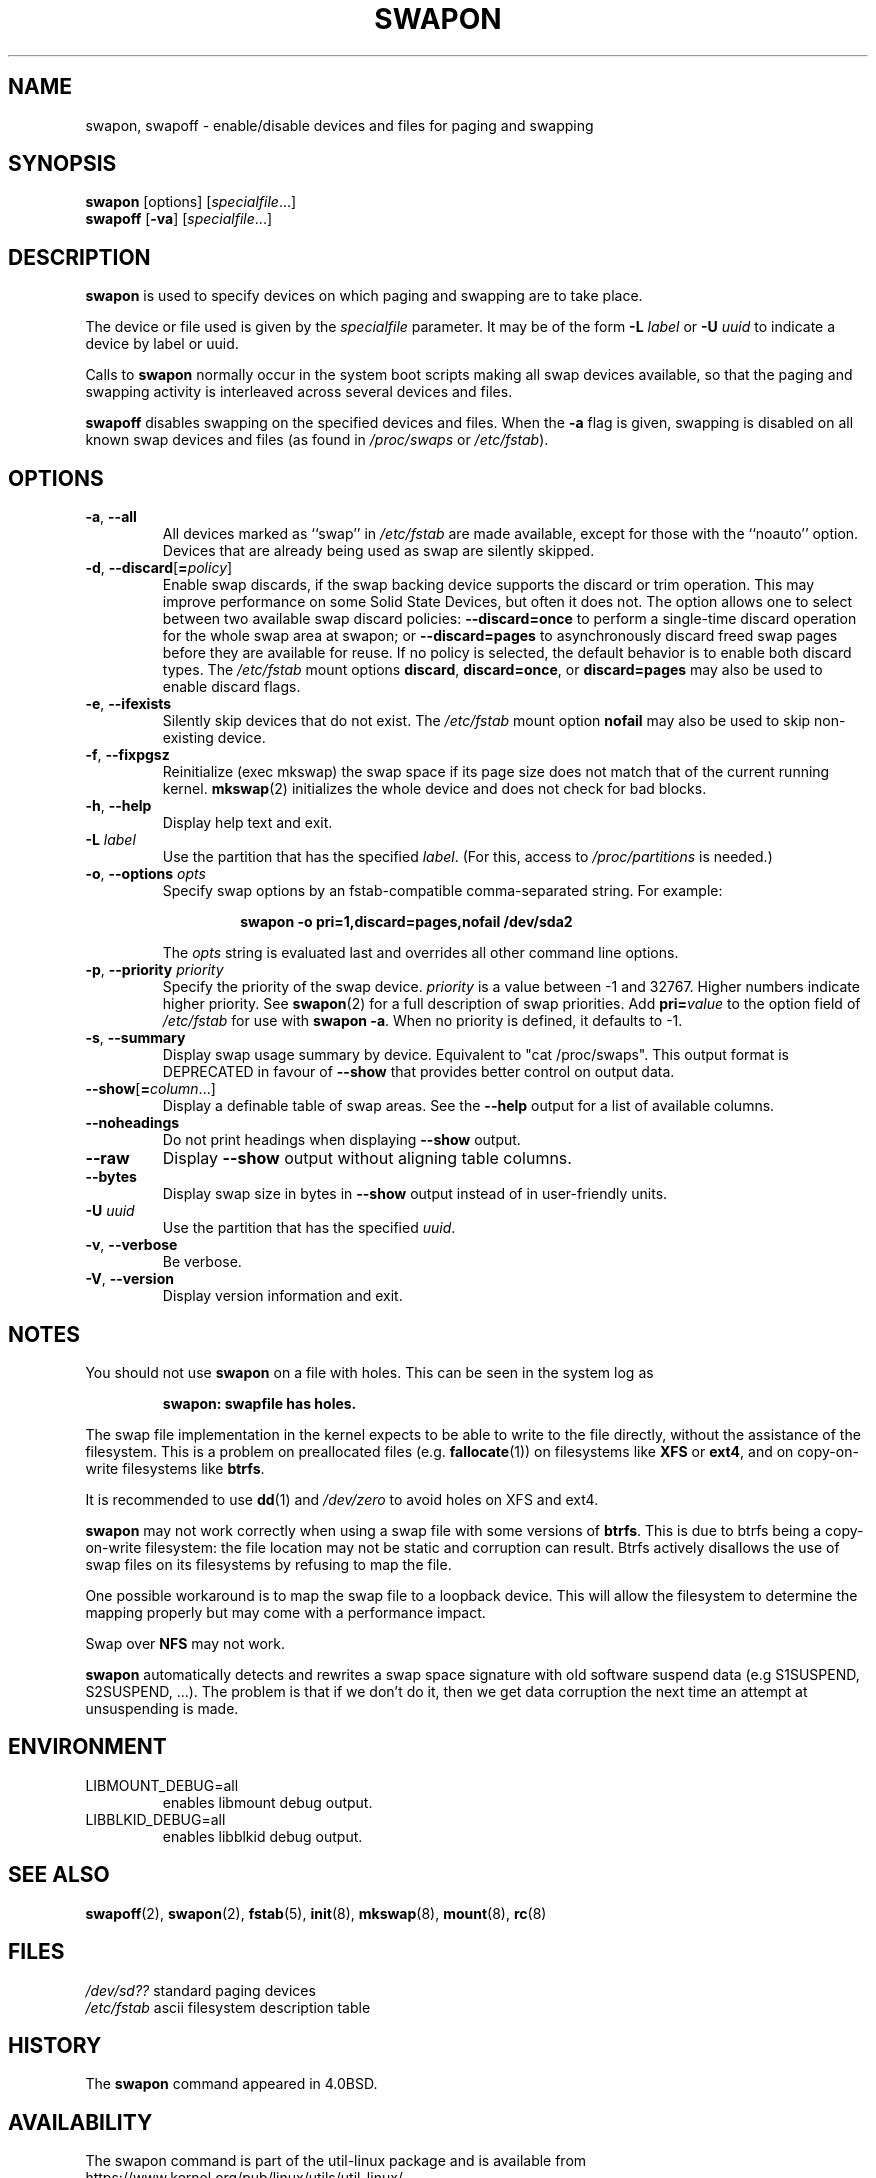 .\" Copyright (c) 1980, 1991 Regents of the University of California.
.\" All rights reserved.
.\"
.\" Redistribution and use in source and binary forms, with or without
.\" modification, are permitted provided that the following conditions
.\" are met:
.\" 1. Redistributions of source code must retain the above copyright
.\"    notice, this list of conditions and the following disclaimer.
.\" 2. Redistributions in binary form must reproduce the above copyright
.\"    notice, this list of conditions and the following disclaimer in the
.\"    documentation and/or other materials provided with the distribution.
.\" 3. All advertising materials mentioning features or use of this software
.\"    must display the following acknowledgement:
.\"	This product includes software developed by the University of
.\"	California, Berkeley and its contributors.
.\" 4. Neither the name of the University nor the names of its contributors
.\"    may be used to endorse or promote products derived from this software
.\"    without specific prior written permission.
.\"
.\" THIS SOFTWARE IS PROVIDED BY THE REGENTS AND CONTRIBUTORS ``AS IS'' AND
.\" ANY EXPRESS OR IMPLIED WARRANTIES, INCLUDING, BUT NOT LIMITED TO, THE
.\" IMPLIED WARRANTIES OF MERCHANTABILITY AND FITNESS FOR A PARTICULAR PURPOSE
.\" ARE DISCLAIMED.  IN NO EVENT SHALL THE REGENTS OR CONTRIBUTORS BE LIABLE
.\" FOR ANY DIRECT, INDIRECT, INCIDENTAL, SPECIAL, EXEMPLARY, OR CONSEQUENTIAL
.\" DAMAGES (INCLUDING, BUT NOT LIMITED TO, PROCUREMENT OF SUBSTITUTE GOODS
.\" OR SERVICES; LOSS OF USE, DATA, OR PROFITS; OR BUSINESS INTERRUPTION)
.\" HOWEVER CAUSED AND ON ANY THEORY OF LIABILITY, WHETHER IN CONTRACT, STRICT
.\" LIABILITY, OR TORT (INCLUDING NEGLIGENCE OR OTHERWISE) ARISING IN ANY WAY
.\" OUT OF THE USE OF THIS SOFTWARE, EVEN IF ADVISED OF THE POSSIBILITY OF
.\" SUCH DAMAGE.
.\"
.\"     @(#)swapon.8	6.3 (Berkeley) 3/16/91
.\"
.TH SWAPON 8 "October 2014" "util-linux" "System Administration"
.SH NAME
swapon, swapoff \- enable/disable devices and files for paging and swapping
.SH SYNOPSIS
.BR swapon
[options]
.RI [ specialfile ...]
.br
.B swapoff
.RB [ \-va ]
.RI [ specialfile ...]
.SH DESCRIPTION
.B swapon
is used to specify devices on which paging and swapping are to take place.

The device or file used is given by the
.I specialfile
parameter.  It may be of the form
.BI \-L " label"
or
.BI \-U " uuid"
to indicate a device by label or uuid.

Calls to
.B swapon
normally occur in the system boot scripts making all swap devices available, so
that the paging and swapping activity is interleaved across several devices and
files.

.B swapoff
disables swapping on the specified devices and files.
When the
.B \-a
flag is given, swapping is disabled on all known swap devices and files
(as found in
.I /proc/swaps
or
.IR /etc/fstab ).

.SH OPTIONS
.TP
.BR \-a , " \-\-all"
All devices marked as ``swap'' in
.I /etc/fstab
are made available, except for those with the ``noauto'' option.
Devices that are already being used as swap are silently skipped.
.TP
.BR \-d , " \-\-discard" [ =\fIpolicy\fR]
Enable swap discards, if the swap backing device supports the discard or
trim operation.  This may improve performance on some Solid State Devices,
but often it does not.  The option allows one to select between two
available swap discard policies:
.BI \-\-discard=once
to perform a single-time discard operation for the whole swap area at swapon;
or
.BI \-\-discard=pages
to asynchronously discard freed swap pages before they are available for reuse.
If no policy is selected, the default behavior is to enable both discard types.
The
.I /etc/fstab
mount options
.BR discard ,
.BR discard=once ,
or
.B discard=pages
may also be used to enable discard flags.
.TP
.BR \-e , " \-\-ifexists"
Silently skip devices that do not exist.
The
.I /etc/fstab
mount option
.B nofail
may also be used to skip non-existing device.

.TP
.BR \-f , " \-\-fixpgsz"
Reinitialize (exec mkswap) the swap space if its page size does not
match that of the current running kernel.
.BR mkswap (2)
initializes the whole device and does not check for bad blocks.
.TP
.BR \-h , " \-\-help"
Display help text and exit.
.TP
.BI \-L " label"
Use the partition that has the specified
.IR label .
(For this, access to
.I /proc/partitions
is needed.)
.TP
.BR \-o , " \-\-options " \fIopts\fP
Specify swap options by an fstab-compatible comma-separated string.
For example:
.RS
.RS
.sp
.B "swapon -o pri=1,discard=pages,nofail /dev/sda2"
.sp
.RE
The \fIopts\fP string is evaluated last and overrides all other
command line options.
.RE
.TP
.BR \-p , " \-\-priority " \fIpriority\fP
Specify the priority of the swap device.
.I priority
is a value between \-1 and 32767.  Higher numbers indicate
higher priority.  See
.BR swapon (2)
for a full description of swap priorities.  Add
.BI pri= value
to the option field of
.I /etc/fstab
for use with
.BR "swapon -a" .
When no priority is defined, it defaults to \-1.
.TP
.BR \-s , " \-\-summary"
Display swap usage summary by device.  Equivalent to "cat /proc/swaps".
This output format is DEPRECATED in favour
of \fB\-\-show\fR that provides better control on output data.
.TP
.BR \-\-show [ =\fIcolumn\fR ...]
Display a definable table of swap areas.  See the
.B \-\-help
output for a list of available columns.
.TP
.B \-\-noheadings
Do not print headings when displaying
.B \-\-show
output.
.TP
.B \-\-raw
Display
.B \-\-show
output without aligning table columns.
.TP
.B \-\-bytes
Display swap size in bytes in
.B \-\-show
output instead of in user-friendly units.
.TP
.BI \-U  " uuid"
Use the partition that has the specified
.IR uuid .
.TP
.BR \-v , " \-\-verbose"
Be verbose.
.TP
.BR \-V , " \-\-version"
Display version information and exit.
.SH NOTES
You should not use \fBswapon\fR on a file with holes.
This can be seen in the system log as
.RS
.sp
.B "swapon: swapfile has holes."
.sp
.RE
The swap file implementation in the kernel expects to be able to write to the
file directly, without the assistance of the filesystem.  This is a problem on
preallocated files (e.g.
.BR fallocate (1))
on filesystems like \fBXFS\fR or \fBext4\fR, and on copy-on-write
filesystems like \fBbtrfs\fR.
.PP
It is recommended to use
.BR dd (1)
and
.I /dev/zero
to avoid holes on XFS and ext4.
.PP
.B swapon
may not work correctly when using a swap file with some versions of
\fBbtrfs\fR.  This is due to btrfs being a copy-on-write filesystem: the
file location may not be static and corruption can result.  Btrfs actively
disallows the use of swap files on its filesystems by refusing to map the file.
.PP
One possible workaround is to map the swap
file to a loopback device.  This will allow the filesystem to determine the
mapping properly but may come with a performance impact.
.PP
Swap over \fBNFS\fR may not work.
.PP
.B swapon
automatically detects and rewrites a swap space signature with old software
suspend data (e.g S1SUSPEND, S2SUSPEND, ...). The problem is that if we don't
do it, then we get data corruption the next time an attempt at unsuspending is
made.

.SH ENVIRONMENT
.IP LIBMOUNT_DEBUG=all
enables libmount debug output.
.IP LIBBLKID_DEBUG=all
enables libblkid debug output.

.SH SEE ALSO
.BR swapoff (2),
.BR swapon (2),
.BR fstab (5),
.BR init (8),
.BR mkswap (8),
.BR mount (8),
.BR rc (8)
.SH FILES
.br
.I /dev/sd??
standard paging devices
.br
.I /etc/fstab
ascii filesystem description table
.SH HISTORY
The
.B swapon
command appeared in 4.0BSD.
.SH AVAILABILITY
The swapon command is part of the util-linux package and is available from
https://www.kernel.org/pub/linux/utils/util-linux/.
